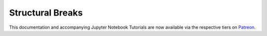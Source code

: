 .. _implementations-structural_breaks:

=================
Structural Breaks
=================

This documentation and accompanying Jupyter Notebook Tutorials are now available via the respective tiers on
`Patreon <https://www.patreon.com/HudsonThames>`_.
